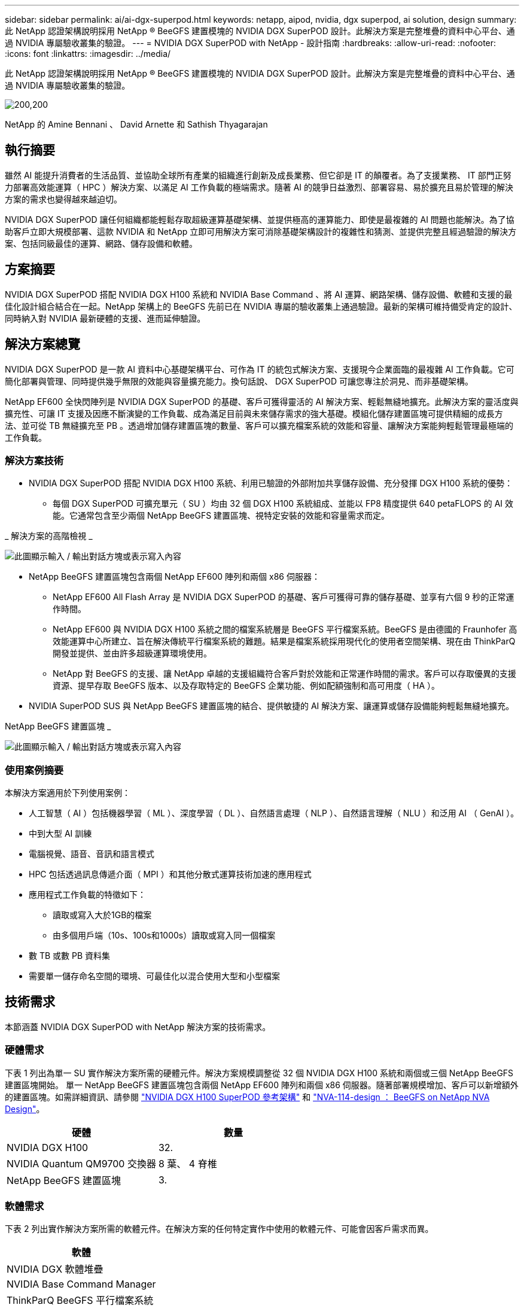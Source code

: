 ---
sidebar: sidebar 
permalink: ai/ai-dgx-superpod.html 
keywords: netapp, aipod, nvidia, dgx superpod, ai solution, design 
summary: 此 NetApp 認證架構說明採用 NetApp ® BeeGFS 建置模塊的 NVIDIA DGX SuperPOD 設計。此解決方案是完整堆疊的資料中心平台、通過 NVIDIA 專屬驗收叢集的驗證。 
---
= NVIDIA DGX SuperPOD with NetApp - 設計指南
:hardbreaks:
:allow-uri-read: 
:nofooter: 
:icons: font
:linkattrs: 
:imagesdir: ../media/


[role="lead"]
此 NetApp 認證架構說明採用 NetApp ® BeeGFS 建置模塊的 NVIDIA DGX SuperPOD 設計。此解決方案是完整堆疊的資料中心平台、通過 NVIDIA 專屬驗收叢集的驗證。

image:NVIDIAlogo.png["200,200"]

NetApp 的 Amine Bennani 、 David Arnette 和 Sathish Thyagarajan



== 執行摘要

雖然 AI 能提升消費者的生活品質、並協助全球所有產業的組織進行創新及成長業務、但它卻是 IT 的顛覆者。為了支援業務、 IT 部門正努力部署高效能運算（ HPC ）解決方案、以滿足 AI 工作負載的極端需求。隨著 AI 的競爭日益激烈、部署容易、易於擴充且易於管理的解決方案的需求也變得越來越迫切。

NVIDIA DGX SuperPOD 讓任何組織都能輕鬆存取超級運算基礎架構、並提供極高的運算能力、即使是最複雜的 AI 問題也能解決。為了協助客戶立即大規模部署、這款 NVIDIA 和 NetApp 立即可用解決方案可消除基礎架構設計的複雜性和猜測、並提供完整且經過驗證的解決方案、包括同級最佳的運算、網路、儲存設備和軟體。



== 方案摘要

NVIDIA DGX SuperPOD 搭配 NVIDIA DGX H100 系統和 NVIDIA Base Command 、將 AI 運算、網路架構、儲存設備、軟體和支援的最佳化設計組合結合在一起。NetApp 架構上的 BeeGFS 先前已在 NVIDIA 專屬的驗收叢集上通過驗證。最新的架構可維持備受肯定的設計、同時納入對 NVIDIA 最新硬體的支援、進而延伸驗證。



== 解決方案總覽

NVIDIA DGX SuperPOD 是一款 AI 資料中心基礎架構平台、可作為 IT 的統包式解決方案、支援現今企業面臨的最複雜 AI 工作負載。它可簡化部署與管理、同時提供幾乎無限的效能與容量擴充能力。換句話說、 DGX SuperPOD 可讓您專注於洞見、而非基礎架構。

NetApp EF600 全快閃陣列是 NVIDIA DGX SuperPOD 的基礎、客戶可獲得靈活的 AI 解決方案、輕鬆無縫地擴充。此解決方案的靈活度與擴充性、可讓 IT 支援及因應不斷演變的工作負載、成為滿足目前與未來儲存需求的強大基礎。模組化儲存建置區塊可提供精細的成長方法、並可從 TB 無縫擴充至 PB 。透過增加儲存建置區塊的數量、客戶可以擴充檔案系統的效能和容量、讓解決方案能夠輕鬆管理最極端的工作負載。



=== 解決方案技術

* NVIDIA DGX SuperPOD 搭配 NVIDIA DGX H100 系統、利用已驗證的外部附加共享儲存設備、充分發揮 DGX H100 系統的優勢：
+
** 每個 DGX SuperPOD 可擴充單元（ SU ）均由 32 個 DGX H100 系統組成、並能以 FP8 精度提供 640 petaFLOPS 的 AI 效能。它通常包含至少兩個 NetApp BeeGFS 建置區塊、視特定安裝的效能和容量需求而定。




_ 解決方案的高階檢視 _

image:EF_SuperPOD_HighLevel.png["此圖顯示輸入 / 輸出對話方塊或表示寫入內容"]

* NetApp BeeGFS 建置區塊包含兩個 NetApp EF600 陣列和兩個 x86 伺服器：
+
** NetApp EF600 All Flash Array 是 NVIDIA DGX SuperPOD 的基礎、客戶可獲得可靠的儲存基礎、並享有六個 9 秒的正常運作時間。
** NetApp EF600 與 NVIDIA DGX H100 系統之間的檔案系統層是 BeeGFS 平行檔案系統。BeeGFS 是由德國的 Fraunhofer 高效能運算中心所建立、旨在解決傳統平行檔案系統的難題。結果是檔案系統採用現代化的使用者空間架構、現在由 ThinkParQ 開發並提供、並由許多超級運算環境使用。
** NetApp 對 BeeGFS 的支援、讓 NetApp 卓越的支援組織符合客戶對於效能和正常運作時間的需求。客戶可以存取優異的支援資源、提早存取 BeeGFS 版本、以及存取特定的 BeeGFS 企業功能、例如配額強制和高可用度（ HA ）。


* NVIDIA SuperPOD SUS 與 NetApp BeeGFS 建置區塊的結合、提供敏捷的 AI 解決方案、讓運算或儲存設備能夠輕鬆無縫地擴充。


NetApp BeeGFS 建置區塊 _

image:EF_SuperPOD_buildingblock.png["此圖顯示輸入 / 輸出對話方塊或表示寫入內容"]



=== 使用案例摘要

本解決方案適用於下列使用案例：

* 人工智慧（ AI ）包括機器學習（ ML ）、深度學習（ DL ）、自然語言處理（ NLP ）、自然語言理解（ NLU ）和泛用 AI （ GenAI ）。
* 中到大型 AI 訓練
* 電腦視覺、語音、音訊和語言模式
* HPC 包括透過訊息傳遞介面（ MPI ）和其他分散式運算技術加速的應用程式
* 應用程式工作負載的特徵如下：
+
** 讀取或寫入大於1GB的檔案
** 由多個用戶端（10s、100s和1000s）讀取或寫入同一個檔案


* 數 TB 或數 PB 資料集
* 需要單一儲存命名空間的環境、可最佳化以混合使用大型和小型檔案




== 技術需求

本節涵蓋 NVIDIA DGX SuperPOD with NetApp 解決方案的技術需求。



=== 硬體需求

下表 1 列出為單一 SU 實作解決方案所需的硬體元件。解決方案規模調整從 32 個 NVIDIA DGX H100 系統和兩個或三個 NetApp BeeGFS 建置區塊開始。
單一 NetApp BeeGFS 建置區塊包含兩個 NetApp EF600 陣列和兩個 x86 伺服器。隨著部署規模增加、客戶可以新增額外的建置區塊。如需詳細資訊、請參閱 https://docs.nvidia.com/dgx-superpod/reference-architecture-scalable-infrastructure-h100/latest/dgx-superpod-components.html["NVIDIA DGX H100 SuperPOD 參考架構"^] 和 https://fieldportal.netapp.com/content/1792438["NVA-114-design ： BeeGFS on NetApp NVA Design"^]。

|===
| 硬體 | 數量 


| NVIDIA DGX H100 | 32. 


| NVIDIA Quantum QM9700 交換器 | 8 葉、 4 脊椎 


| NetApp BeeGFS 建置區塊 | 3. 
|===


=== 軟體需求

下表 2 列出實作解決方案所需的軟體元件。在解決方案的任何特定實作中使用的軟體元件、可能會因客戶需求而異。

|===
| 軟體 


| NVIDIA DGX 軟體堆疊 


| NVIDIA Base Command Manager 


| ThinkParQ BeeGFS 平行檔案系統 
|===


== 解決方案驗證

採用 NetApp 的 NVIDIA DGX SuperPOD 已在 NVIDIA 專屬的驗收叢集上使用 NetApp BeeGFS 建置區塊進行驗證。驗收標準是根據 NVIDIA 執行的一系列應用程式、效能和壓力測試而定。如需詳細資訊、請參閱 https://nvidia-gpugenius.highspot.com/viewer/62915e2ef093f1a97b2d1fe6?iid=62913b14052a903cff46d054&source=email.62915e2ef093f1a97b2d1fe7.4["NVIDIA DGX SuperPOD ： NetApp EF600 與 BeeGFS 參考架構"^]。



== 結論

NetApp 與 NVIDIA 長期合作、致力於為市場提供 AI 解決方案產品組合。採用 NetApp EF600 All Flash Array 的 NVIDIA DGX SuperPOD 是經過實證且通過驗證的解決方案、客戶可以放心部署。這款完全整合的統包式架構可將部署風險排除在外、讓任何人都能在邁向 AI 領導地位的競賽中脫穎而出。



== 何處可找到其他資訊

若要深入瞭解本文所述資訊、請檢閱下列文件和 / 或網站：

* link:https://docs.nvidia.com/dgx-superpod/reference-architecture-scalable-infrastructure-h100/latest/index.html#["NVIDIA DGX SuperPOD 參考架構"]
* link:https://docs.nvidia.com/nvidia-dgx-superpod-data-center-design-dgx-h100.pdf["NVIDIA DGX SuperPOD 資料中心設計參考指南"]
* link:https://nvidiagpugenius.highspot.com/viewer/62915e2ef093f1a97b2d1fe6?iid=62913b14052a903cff46d054&source=email.62915e2ef093f1a97b2d1fe7.4["NVIDIA DGX SuperPOD ： NetApp EF600 與 BeeGFS"]

